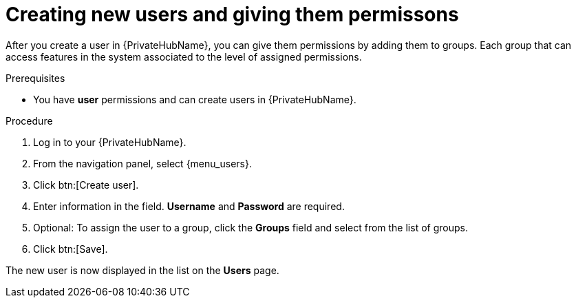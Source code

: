 // Module included in the following assemblies:
// obtaining-token/master.adoc
[id="proc-create-users"]

= Creating new users and giving them permissons

After you create a user in {PrivateHubName}, you can give them permissions by adding them to groups. Each group that can access features in the system associated to the level of assigned permissions.

.Prerequisites

* You have *user* permissions and can create users in {PrivateHubName}.

.Procedure
. Log in to your {PrivateHubName}.
. From the navigation panel, select {menu_users}.
. Click btn:[Create user].
. Enter information in the field. *Username* and *Password* are required.
. Optional: To assign the user to a group, click the *Groups* field and select from the list of groups.
. Click btn:[Save].

The new user is now displayed in the list on the *Users* page.
